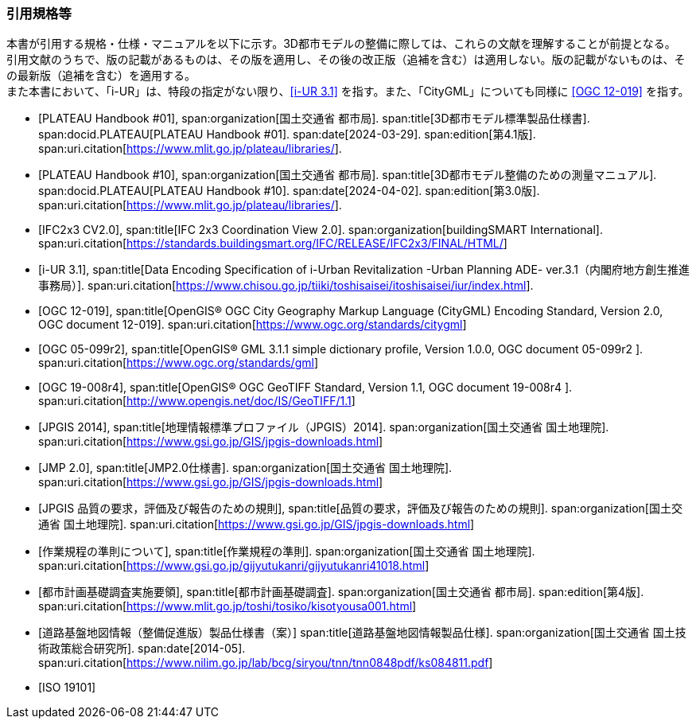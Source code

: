 [[anchor-id]]
[heading="Normative references"]
[bibliography]

=== 引用規格等

// 20241211 rwp original === 引用文献

[.boilerplate]
--
本書が引用する規格・仕様・マニュアルを以下に示す。3D都市モデルの整備に際しては、これらの文献を理解することが前提となる。 +
引用文献のうちで、版の記載があるものは、その版を適用し、その後の改正版（追補を含む）は適用しない。版の記載がないものは、その最新版（追補を含む）を適用する。 +
また本書において、「i-UR」は、特段の指定がない限り、<<iurban_des>> を指す。また、「CityGML」についても同様に <<ogc_12-019>> を指す。
--

// .本書が準拠する規格等

* [[[plateau_prod_spec_4,PLATEAU Handbook #01]]],
span:organization[国土交通省 都市局].
span:title[3D都市モデル標準製品仕様書].
span:docid.PLATEAU[PLATEAU Handbook #01].
span:date[2024-03-29].
span:edition[第4.1版].
span:uri.citation[https://www.mlit.go.jp/plateau/libraries/].

* [[[plateau_010,PLATEAU Handbook #10]]],
span:organization[国土交通省 都市局].
span:title[3D都市モデル整備のための測量マニュアル].
span:docid.PLATEAU[PLATEAU Handbook #10].
span:date[2024-04-02].
span:edition[第3.0版].
span:uri.citation[https://www.mlit.go.jp/plateau/libraries/].

// 20250202 rwp single use xref in doc2; was missing in normrefs;

* [[[ifc_2x3_cv,IFC2x3 CV2.0]]],
span:title[IFC 2x3 Coordination View 2.0].
span:organization[buildingSMART International].
span:uri.citation[https://standards.buildingsmart.org/IFC/RELEASE/IFC2x3/FINAL/HTML/]

// 20250202 end

* [[[iurban_des,i-UR 3.1]]],
span:title[Data Encoding Specification of i-Urban Revitalization -Urban Planning ADE- ver.3.1（内閣府地方創生推進事務局）].
span:uri.citation[https://www.chisou.go.jp/tiiki/toshisaisei/itoshisaisei/iur/index.html].

* [[[ogc_12-019,OGC 12-019]]],
span:title[OpenGIS® OGC City Geography Markup Language (CityGML) Encoding Standard, Version 2.0, OGC document 12-019].
span:uri.citation[https://www.ogc.org/standards/citygml]

* [[[ogc_05-099r2,OGC 05-099r2]]],
span:title[OpenGIS® GML 3.1.1 simple dictionary profile, Version 1.0.0, OGC document 05-099r2 ].
span:uri.citation[https://www.ogc.org/standards/gml]

* [[[ogc_19-008r4,OGC 19-008r4]]],
span:title[OpenGIS® OGC GeoTIFF Standard, Version 1.1, OGC document 19-008r4 ].
span:uri.citation[http://www.opengis.net/doc/IS/GeoTIFF/1.1]

* [[[jpgis_2014,JPGIS 2014]]],
span:title[地理情報標準プロファイル（JPGIS）2014].
span:organization[国土交通省 国土地理院].
span:uri.citation[https://www.gsi.go.jp/GIS/jpgis-downloads.html]

* [[[jmp20,JMP 2.0]]],
span:title[JMP2.0仕様書].
span:organization[国土交通省 国土地理院].
span:uri.citation[https://www.gsi.go.jp/GIS/jpgis-downloads.html]

* [[[jpgis_spec_reqs,JPGIS 品質の要求，評価及び報告のための規則]]],
span:title[品質の要求，評価及び報告のための規則].
span:organization[国土交通省 国土地理院].
span:uri.citation[https://www.gsi.go.jp/GIS/jpgis-downloads.html]

//* [[[gsi_ops,1]]],
//span:title[作業規程の準則].
* [[[gsi_ops,作業規程の準則について]]],
span:title[作業規程の準則].
span:organization[国土交通省 国土地理院].
span:uri.citation[https://www.gsi.go.jp/gijyutukanri/gijyutukanri41018.html]
// https://psgsv2.gsi.go.jp/koukyou/jyunsoku/

//* [[[mlit_foundation_reqs,1]]],
//span:title[都市計画基礎調査実施要領].
* [[[mlit_foundation_reqs,都市計画基礎調査実施要領]]],
span:title[都市計画基礎調査].
span:organization[国土交通省 都市局].
span:edition[第4版].
span:uri.citation[https://www.mlit.go.jp/toshi/tosiko/kisotyousa001.html]

//* [[[nilim_kiban_dps,1]]]
//span:title[道路基盤地図情報（整備促進版）製品仕様書（案）].
* [[[nilim_kiban_dps,道路基盤地図情報（整備促進版）製品仕様書（案）]]]
span:title[道路基盤地図情報製品仕様].
span:organization[国土交通省 国土技術政策総合研究所].
span:date[2014-05].
span:uri.citation[https://www.nilim.go.jp/lab/bcg/siryou/tnn/tnn0848pdf/ks084811.pdf]

* [[[iso_19101,ISO 19101]]]


